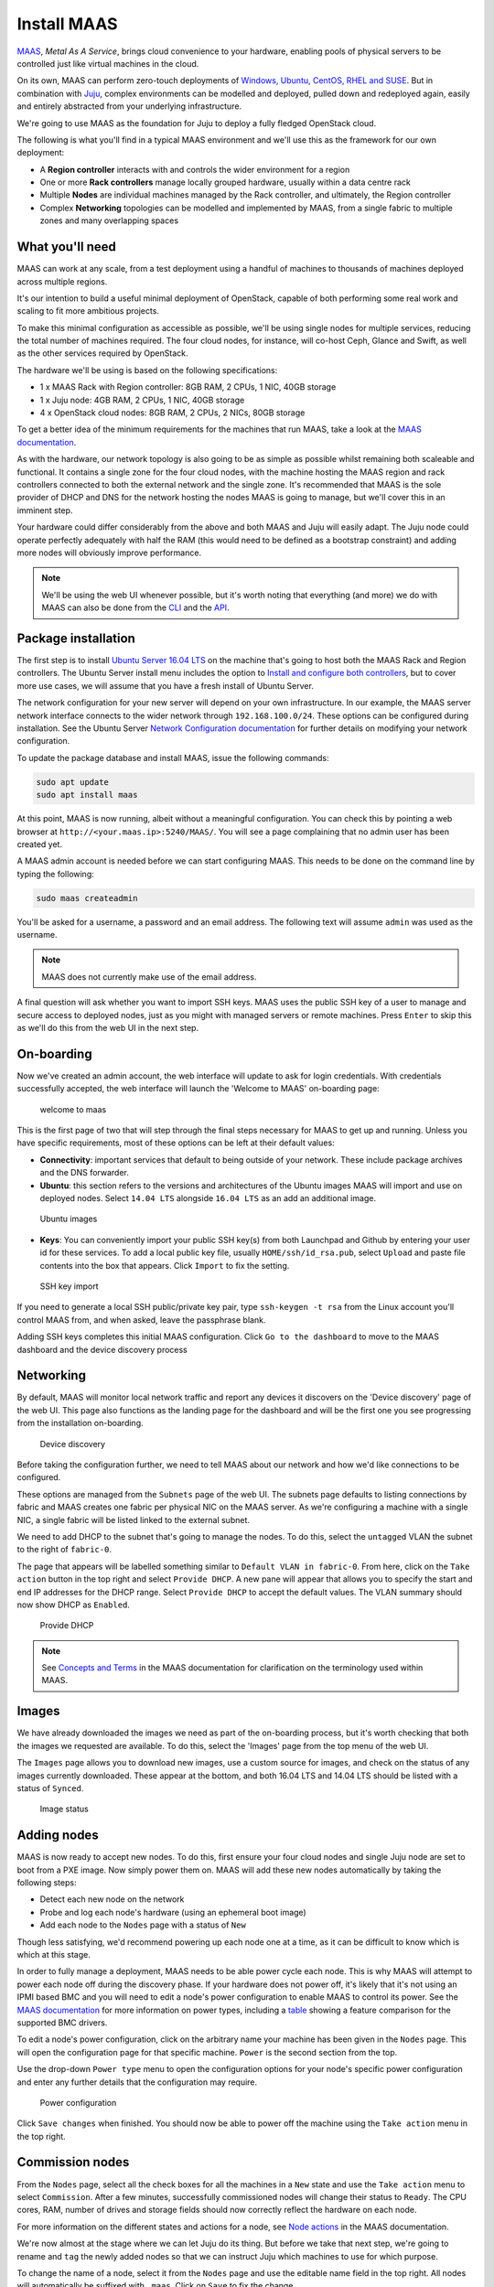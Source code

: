 Install MAAS
============

`MAAS <https://maas.io/>`__, *Metal As A Service*, brings cloud convenience to
your hardware, enabling pools of physical servers to be controlled just like
virtual machines in the cloud.

On its own, MAAS can perform zero-touch deployments of `Windows, Ubuntu, CentOS,
RHEL and SUSE <https://maas.io/#pricing>`__. But in combination with
`Juju <https://jujucharms.com/about>`__, complex environments can be modelled
and deployed, pulled down and redeployed again, easily and entirely abstracted
from your underlying infrastructure.

We're going to use MAAS as the foundation for Juju to deploy a fully fledged
OpenStack cloud.

The following is what you'll find in a typical MAAS environment and we'll use
this as the framework for our own deployment:

-  A **Region controller** interacts with and controls the wider environment for
   a region
-  One or more **Rack controllers** manage locally grouped hardware, usually
   within a data centre rack
-  Multiple **Nodes** are individual machines managed by the Rack controller,
   and ultimately, the Region controller
-  Complex **Networking** topologies can be modelled and implemented by MAAS,
   from a single fabric to multiple zones and many overlapping spaces

What you'll need
----------------

MAAS can work at any scale, from a test deployment using a handful of machines
to thousands of machines deployed across multiple regions.

It's our intention to build a useful minimal deployment of OpenStack, capable of
both performing some real work and scaling to fit more ambitious projects.

To make this minimal configuration as accessible as possible, we'll be using
single nodes for multiple services, reducing the total number of machines
required. The four cloud nodes, for instance, will co-host Ceph, Glance and
Swift, as well as the other services required by OpenStack.

The hardware we'll be using is based on the following specifications:

-  1 x MAAS Rack with Region controller: 8GB RAM, 2 CPUs, 1 NIC, 40GB storage
-  1 x Juju node: 4GB RAM, 2 CPUs, 1 NIC, 40GB storage
-  4 x OpenStack cloud nodes: 8GB RAM, 2 CPUs, 2 NICs, 80GB storage

To get a better idea of the minimum requirements for the machines that run MAAS,
take a look at the `MAAS
documentation <https://docs.ubuntu.com/maas/2.2/en/#minimum-requirements>`__.

As with the hardware, our network topology is also going to be as simple as
possible whilst remaining both scaleable and functional. It contains a single
zone for the four cloud nodes, with the machine hosting the MAAS region and rack
controllers connected to both the external network and the single zone. It's
recommended that MAAS is the sole provider of DHCP and DNS for the network
hosting the nodes MAAS is going to manage, but we'll cover this in an imminent
step.

Your hardware could differ considerably from the above and both MAAS and Juju
will easily adapt. The Juju node could operate perfectly adequately with half
the RAM (this would need to be defined as a bootstrap constraint) and adding
more nodes will obviously improve performance.

.. note:: We'll be using the web UI whenever possible, but it's worth noting
   that everything (and more) we do with MAAS can also be done from the
   `CLI <https://docs.ubuntu.com/maas/2.2/en/manage-cli>`__ and the
   `API <https://docs.ubuntu.com/maas/2.2/en/api>`__.

Package installation
--------------------

The first step is to install `Ubuntu Server 16.04
LTS <https://www.ubuntu.com/download/server>`__ on the machine that's going to
host both the MAAS Rack and Region controllers. The Ubuntu Server install menu
includes the option to `Install and configure both
controllers <https://docs.ubuntu.com/maas/2.1/en/installconfig-iso-install>`__,
but to cover more use cases, we will assume that you have a fresh install of
Ubuntu Server.

The network configuration for your new server will depend on your own
infrastructure. In our example, the MAAS server network interface connects to
the wider network through ``192.168.100.0/24``. These options can be configured
during installation. See the Ubuntu Server `Network Configuration
documentation <https://help.ubuntu.com/lts/serverguide/network-configuration.html>`__
for further details on modifying your network configuration.

To update the package database and install MAAS, issue the following commands:

.. code:: bash

    sudo apt update
    sudo apt install maas

At this point, MAAS is now running, albeit without a meaningful configuration.
You can check this by pointing a web browser at
``http://<your.maas.ip>:5240/MAAS/``. You will see a page complaining that no
admin user has been created yet.

A MAAS admin account is needed before we can start configuring MAAS. This needs
to be done on the command line by typing the following:

.. code:: bash

    sudo maas createadmin

You'll be asked for a username, a password and an email address. The following
text will assume ``admin`` was used as the username.

.. note:: MAAS does not currently make use of the email address.

A final question will ask whether you want to import SSH keys. MAAS uses the
public SSH key of a user to manage and secure access to deployed nodes, just as
you might with managed servers or remote machines. Press ``Enter`` to skip this
as we'll do this from the web UI in the next step.

On-boarding
-----------

Now we've created an admin account, the web interface will update to ask for
login credentials. With credentials successfully accepted, the web interface
will launch the 'Welcome to MAAS' on-boarding page:

.. figure:: ./media/install-maas_welcome.png
   :alt: welcome to maas

   welcome to maas

This is the first page of two that will step through the final steps necessary
for MAAS to get up and running. Unless you have specific requirements, most of
these options can be left at their default values:

-  **Connectivity**: important services that default to being outside of your
   network. These include package archives and the DNS forwarder.

-  **Ubuntu**: this section refers to the versions and architectures of the
   Ubuntu images MAAS will import and use on deployed nodes. Select
   ``14.04 LTS`` alongside ``16.04 LTS`` as an add an additional image.

.. figure:: ./media/install-maas_images.png
   :alt: Ubuntu images

   Ubuntu images

-  **Keys**: You can conveniently import your public SSH key(s) from both
   Launchpad and Github by entering your user id for these services. To add a
   local public key file, usually ``HOME/ssh/id_rsa.pub``, select ``Upload`` and
   paste file contents into the box that appears. Click ``Import`` to fix the
   setting.

.. figure:: ./media/install-maas_sshkeys.png
   :alt: SSH key import

   SSH key import

If you need to generate a local SSH public/private key pair, type
``ssh-keygen -t rsa`` from the Linux account you'll control MAAS from, and when
asked, leave the passphrase blank.

Adding SSH keys completes this initial MAAS configuration. Click
``Go to the dashboard`` to move to the MAAS dashboard and the device discovery
process

Networking
----------

By default, MAAS will monitor local network traffic and report any devices it
discovers on the 'Device discovery' page of the web UI. This page also functions
as the landing page for the dashboard and will be the first one you see
progressing from the installation on-boarding.

.. figure:: ./media/install-maas_discovery.png
   :alt: Device discovery

   Device discovery

Before taking the configuration further, we need to tell MAAS about our network
and how we'd like connections to be configured.

These options are managed from the ``Subnets`` page of the web UI. The subnets
page defaults to listing connections by fabric and MAAS creates one fabric per
physical NIC on the MAAS server. As we're configuring a machine with a single
NIC, a single fabric will be listed linked to the external subnet.

We need to add DHCP to the subnet that's going to manage the nodes. To do this,
select the ``untagged`` VLAN the subnet to the right of ``fabric-0``.

The page that appears will be labelled something similar to
``Default VLAN in fabric-0``. From here, click on the ``Take action`` button in
the top right and select ``Provide DHCP``. A new pane will appear that allows
you to specify the start and end IP addresses for the DHCP range. Select
``Provide DHCP`` to accept the default values. The VLAN summary should now show
DHCP as ``Enabled``.

.. figure:: ./media/install-maas_dhcp.png
   :alt: Provide DHCP

   Provide DHCP

.. note:: See `Concepts and
   Terms <https://docs.ubuntu.com/maas/2.1/en/intro-concepts>`__ in the MAAS
   documentation for clarification on the terminology used within MAAS.

Images
------

We have already downloaded the images we need as part of the on-boarding
process, but it's worth checking that both the images we requested are
available. To do this, select the 'Images' page from the top menu of the web UI.

The ``Images`` page allows you to download new images, use a custom source for
images, and check on the status of any images currently downloaded. These appear
at the bottom, and both 16.04 LTS and 14.04 LTS should be listed with a status
of ``Synced``.

.. figure:: ./media/install-maas_imagestatus.png
   :alt: Image status

   Image status

Adding nodes
------------

MAAS is now ready to accept new nodes. To do this, first ensure your four cloud
nodes and single Juju node are set to boot from a PXE image. Now simply power
them on. MAAS will add these new nodes automatically by taking the following
steps:

-  Detect each new node on the network
-  Probe and log each node's hardware (using an ephemeral boot image)
-  Add each node to the ``Nodes`` page with a status of ``New``

Though less satisfying, we'd recommend powering up each node one at a time, as
it can be difficult to know which is which at this stage.

In order to fully manage a deployment, MAAS needs to be able power cycle each
node. This is why MAAS will attempt to power each node off during the discovery
phase. If your hardware does not power off, it's likely that it's not using an
IPMI based BMC and you will need to edit a node's power configuration to enable
MAAS to control its power. See the `MAAS
documentation <https://docs.ubuntu.com/maas/2.2/en/installconfig-nodes-power-types>`__
for more information on power types, including a
`table <https://docs.ubuntu.com/maas/2.2/en/installconfig-nodes-power-types#bmc-driver-support>`__
showing a feature comparison for the supported BMC drivers.

To edit a node's power configuration, click on the arbitrary name your machine
has been given in the ``Nodes`` page. This will open the configuration page for
that specific machine. ``Power`` is the second section from the top.

Use the drop-down ``Power type`` menu to open the configuration options for your
node's specific power configuration and enter any further details that the
configuration may require.

.. figure:: ./media/install-maas_power.png
   :alt: Power configuration

   Power configuration

Click ``Save changes`` when finished. You should now be able to power off the
machine using the ``Take action`` menu in the top right.

.. _commision_nodes:

Commission nodes
----------------

From the ``Nodes`` page, select all the check boxes for all the machines in a
``New`` state and use the ``Take action`` menu to select ``Commission``. After a
few minutes, successfully commissioned nodes will change their status to
``Ready``. The CPU cores, RAM, number of drives and storage fields should now
correctly reflect the hardware on each node.

For more information on the different states and actions for a node, see `Node
actions <https://docs.ubuntu.com/maas/2.1/en/intro-concepts#node-actions>`__ in
the MAAS documentation.

We're now almost at the stage where we can let Juju do its thing. But before we
take that next step, we're going to rename and ``tag`` the newly added nodes so
that we can instruct Juju which machines to use for which purpose.

To change the name of a node, select it from the ``Nodes`` page and use the
editable name field in the top right. All nodes will automatically be suffixed
with ``.maas``. Click on ``Save`` to fix the change.

Tags are normally used to identify nodes with specific hardware, such GPUs for
GPU-accelerated CUDA processing. This allows Juju to target these capabilities
when deploying applications that may use them. But they can also be used for
organisational and management purposes. This is how we're going to use them, by
adding a ``compute`` tag to the four cloud nodes and a ``juju`` tag to the node
that will act as the Juju controller.

Tags are added from the ``Machine summary`` section of the same individual node
page we used to rename a node. Click ``Edit`` on this section and look for
``Tags``. A tag is added by entering a name for the tag in the empty field and
clicking ``Save changes``.

.. figure:: ./media/install-maas_tags.png
   :alt: Adding tags

   Adding tags

Here's a summary of the status of each node we've now added to MAAS, showing
their names and tags alongside each node's hardware configuration:

+---------------------+-----------+--------+-------+----------+-----------+
| Node name           | Tag(s)    | CPUs   | RAM   | Drives   | Storage   |
+=====================+===========+========+=======+==========+===========+
| os-compute01.maas   | compute   | 2      | 6.0   | 3        | 85.9      |
+---------------------+-----------+--------+-------+----------+-----------+
| os-compute02.maas   | compute   | 2      | 6.0   | 3        | 85.9      |
+---------------------+-----------+--------+-------+----------+-----------+
| os-compute03.maas   | compute   | 2      | 6.0   | 3        | 85.9      |
+---------------------+-----------+--------+-------+----------+-----------+
| os-compute04.maas   | compute   | 2      | 6.0   | 3        | 85.9      |
+---------------------+-----------+--------+-------+----------+-----------+
| os-juju01.maas      | juju      | 2      | 4.0   | 1        | 42.9      |
+---------------------+-----------+--------+-------+----------+-----------+

Next steps
----------

Everything is now configured and ready for our next step. This will involve
deploying the Juju controller onto its own node. From there, we'll be using Juju
and MAAS together to deploy OpenStack into the four remaining cloud nodes.

.. raw:: html

   <!-- LINKS -->

.. raw:: html

   <!-- IMAGES -->
